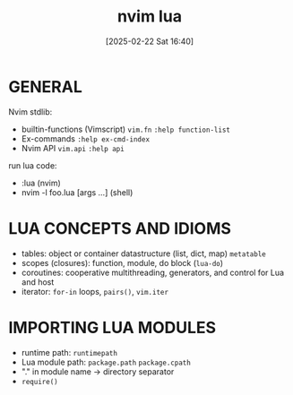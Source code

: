 #+title:      nvim lua
#+date:       [2025-02-22 Sat 16:40]
#+filetags:   :editor:vim:
#+identifier: 20250222T164012

* GENERAL
Nvim stdlib:
- builtin-functions (Vimscript) =vim.fn= =:help function-list=
- Ex-commands =:help ex-cmd-index=
- Nvim API =vim.api= =:help api=

run lua code:
- :lua (nvim)
- nvim -l foo.lua [args ...] (shell)

* LUA CONCEPTS AND IDIOMS
- tables: object or container datastructure (list, dict, map) =metatable=
- scopes (closures): function, module, do block (=lua-do=)
- coroutines: cooperative multithreading, generators, and control for Lua and host
- iterator: =for-in= loops, =pairs()=, =vim.iter=

* IMPORTING LUA MODULES
- runtime path: =runtimepath=
- Lua module path: =package.path= =package.cpath=
- "." in module name -> directory separator
- =require()=

